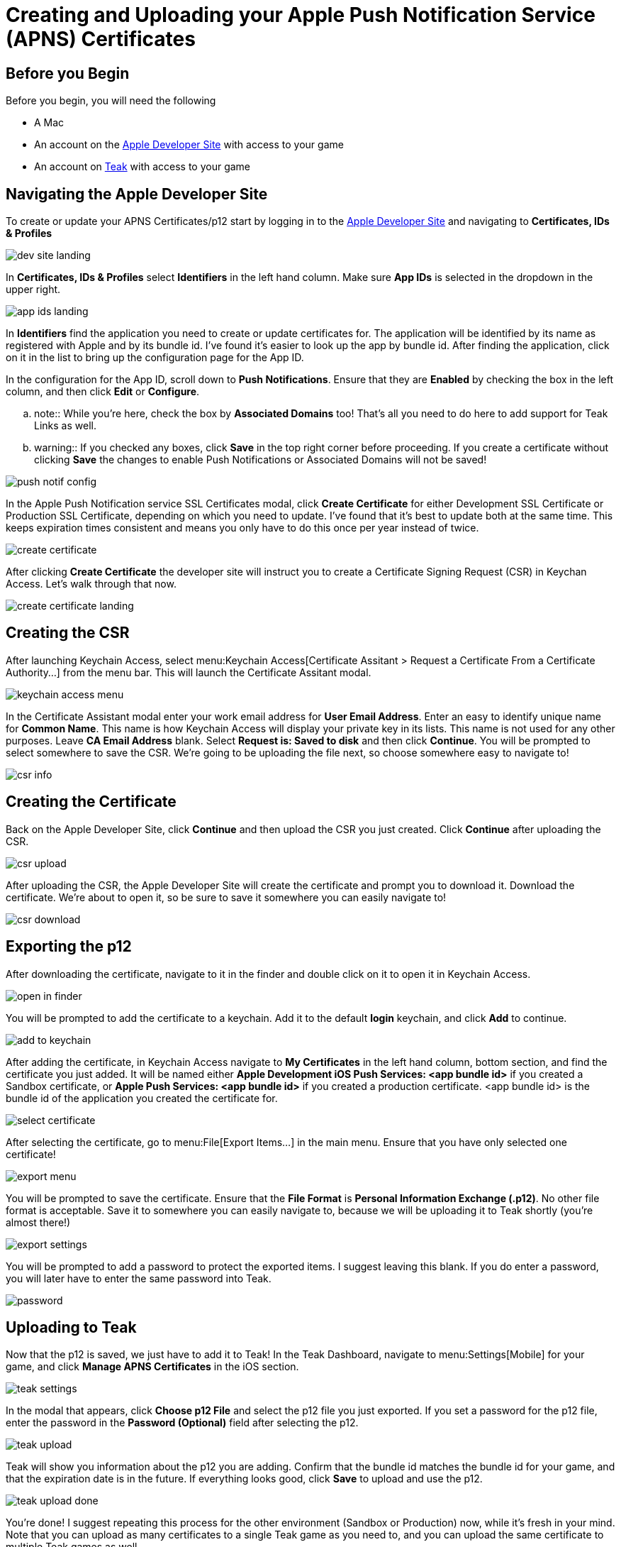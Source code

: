 = Creating and Uploading your Apple Push Notification Service (APNS) Certificates

== Before you Begin

Before you begin, you will need the following

* A Mac
* An account on the https://developers.apple.com[Apple Developer Site, window=_blank] with access to your game
* An account on https://app.teak.io/login[Teak, window=_blank] with access to your game

== Navigating the Apple Developer Site

To create or update your APNS Certificates/p12 start by logging in to the https://developers.apple.com[Apple Developer Site, window=_blank] and navigating to **Certificates, IDs & Profiles**

image::apns-setup/dev-site-landing.png[]

In **Certificates, IDs & Profiles** select **Identifiers** in the left hand column. Make sure **App IDs** is selected in the dropdown in the upper right.

image::apns-setup/app-ids-landing.png[]

In **Identifiers** find the application you need to create or update certificates for. The application will be identified by its name as registered with Apple and by its bundle id. I've found it's easier to look up the app by bundle id. After finding the application, click on it in the list to bring up the configuration page for the App ID.

In the configuration for the App ID, scroll down to **Push Notifications**. Ensure that they are **Enabled** by checking the box in the left column, and then click **Edit** or **Configure**.

.. note:: While you're here, check the box by **Associated Domains** too! That's all you need to do here to add support for Teak Links as well.

.. warning:: If you checked any boxes, click **Save** in the top right corner before proceeding. If you create a certificate without clicking **Save** the changes to enable Push Notifications or Associated Domains will not be saved!

image::apns-setup/push-notif-config.png[]

In the Apple Push Notification service SSL Certificates modal, click **Create Certificate** for either Development SSL Certificate or Production SSL Certificate, depending on which you need to update. I've found that it's best to update both at the same time. This keeps expiration times consistent and means you only have to do this once per year instead of twice.

image::apns-setup/create-certificate.png[]

After clicking **Create Certificate** the developer site will instruct you to create a Certificate Signing Request (CSR) in Keychan Access. Let's walk through that now.

image::apns-setup/create-certificate-landing.png[]

== Creating the CSR

After launching Keychain Access, select menu:Keychain Access[Certificate Assitant > Request a Certificate From a Certificate Authority...] from the menu bar. This will launch the Certificate Assitant modal.

image::apns-setup/keychain-access-menu.png[]

In the Certificate Assistant modal enter your work email address for **User Email Address**. Enter an easy to identify unique name for **Common Name**. This name is how Keychain Access will display your private key in its lists. This name is not used for any other purposes. Leave **CA Email Address** blank. Select **Request is: Saved to disk** and then click **Continue**. You will be prompted to select somewhere to save the CSR. We're going to be uploading the file next, so choose somewhere easy to navigate to!

image::apns-setup/csr-info.png[]

== Creating the Certificate

Back on the Apple Developer Site, click **Continue** and then upload the CSR you just created. Click **Continue** after uploading the CSR.

image::apns-setup/csr-upload.png[]

After uploading the CSR, the Apple Developer Site will create the certificate and prompt you to download it. Download the certificate. We're about to open it, so be sure to save it somewhere you can easily navigate to!

image::apns-setup/csr-download.png[]

== Exporting the p12

After downloading the certificate, navigate to it in the finder and double click on it to open it in Keychain Access.

image::apns-setup/open-in-finder.png[]

You will be prompted to add the certificate to a keychain. Add it to the default **login** keychain, and click **Add** to continue.

image::apns-setup/add-to-keychain.png[]

After adding the certificate, in Keychain Access navigate to **My Certificates** in the left hand column, bottom section, and find the certificate you just added. It will be named either **Apple Development iOS Push Services: <app bundle id>** if you created a Sandbox certificate, or **Apple Push Services: <app bundle id>** if you created a production certificate. <app bundle id> is the bundle id of the application you created the certificate for.

image::apns-setup/select-certificate.png[]

After selecting the certificate, go to menu:File[Export Items...] in the main menu. Ensure that you have only selected one certificate!

image::apns-setup/export-menu.png[]

You will be prompted to save the certificate. Ensure that the **File Format** is **Personal Information Exchange (.p12)**. No other file format is acceptable. Save it to somewhere you can easily navigate to, because we will be uploading it to Teak shortly (you're almost there!)

image::apns-setup/export-settings.png[]

You will be prompted to add a password to protect the exported items. I suggest leaving this blank. If you do enter a password, you will later have to enter the same password into Teak.

image::apns-setup/password.png[]

== Uploading to Teak

Now that the p12 is saved, we just have to add it to Teak! In the Teak Dashboard, navigate to menu:Settings[Mobile] for your game, and click **Manage APNS Certificates** in the iOS section.

image::apns-setup/teak-settings.png[]

In the modal that appears, click **Choose p12 File** and select the p12 file you just exported. If you set a password for the p12 file, enter the password in the **Password (Optional)** field after selecting the p12.

image::apns-setup/teak-upload.png[]

Teak will show you information about the p12 you are adding. Confirm that the bundle id matches the bundle id for your game, and that the expiration date is in the future. If everything looks good, click **Save** to upload and use the p12.

image::apns-setup/teak-upload-done.png[]

You're done! I suggest repeating this process for the other environment (Sandbox or Production) now, while it's fresh in your mind. Note that you can upload as many certificates to a single Teak game as you need to, and you can upload the same certificate to multiple Teak games as well.
